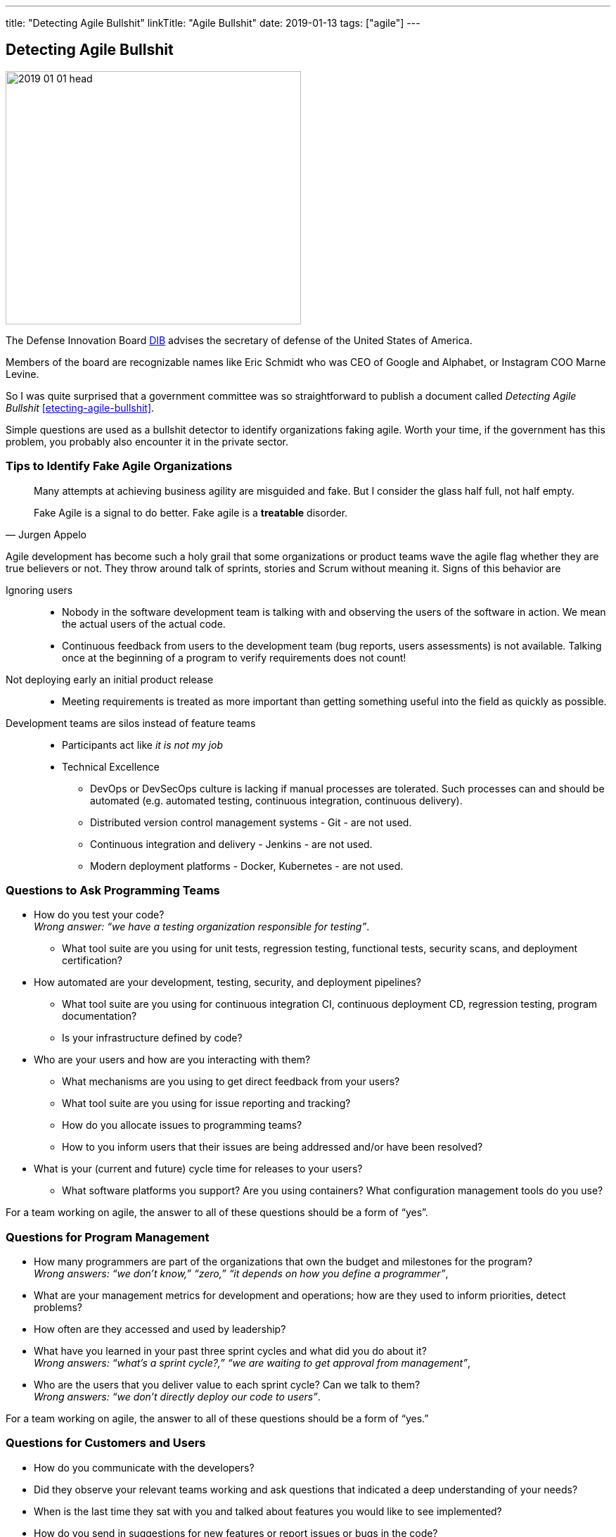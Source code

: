 ---
title: "Detecting Agile Bullshit"
linkTitle: "Agile Bullshit"
date: 2019-01-13
tags: ["agile"]
---

== Detecting Agile Bullshit
:author: Marcel Baumann
:email: <marcel.baumann@tangly.net>
:homepage: https://www.tangly.net/
:company: https://www.tangly.net/[tangly llc]

image::2019-01-01-head.jpg[width=420, height=360, role=left]
The Defense Innovation Board https://innovation.defense.gov/[DIB] advises the secretary of defense of the United States of America.

Members of the board are recognizable names like Eric Schmidt who was CEO of Google and Alphabet, or Instagram COO Marne Levine.

So I was quite surprised that a government committee was so straightforward to publish a document called _Detecting Agile Bullshit_ <<etecting-agile-bullshit>>.

Simple questions are used as a bullshit detector to identify organizations faking agile.
Worth your time, if the government has this problem, you probably also encounter it in the private sector.

=== Tips to Identify Fake Agile Organizations

[quote,Jurgen Appelo]
____
Many attempts at achieving business agility are misguided and fake.
But I consider the glass half full, not half empty.

Fake Agile is a signal to do better.
Fake agile is a *treatable* disorder.
____

Agile development has become such a holy grail that some organizations or product teams wave the agile flag whether they are true believers or not.
They throw around talk of sprints, stories and Scrum without meaning it.
Signs of this behavior are

Ignoring users::
* Nobody in the software development team is talking with and observing the users of the software in action.
We mean the actual users of the actual code.
* Continuous feedback from users to the development team (bug reports, users assessments) is not available.
Talking once at the beginning of a program to verify requirements does not count!
Not deploying early an initial product release::
* Meeting requirements is treated as more important than getting something useful into the field as quickly as possible.
Development teams are silos instead of feature teams::
* Participants act like _it is not my job_
* Technical Excellence
** DevOps or DevSecOps culture is lacking if manual processes are tolerated.
Such processes can and should be automated (e.g. automated testing, continuous integration, continuous delivery).
** Distributed version control management systems - Git - are not used.
** Continuous integration and delivery - Jenkins - are not used.
** Modern deployment platforms - Docker, Kubernetes - are not used.

=== Questions to Ask Programming Teams

* How do you test your code? +
_Wrong answer: “we have a testing organization responsible for testing”_.
** What tool suite are you using for unit tests, regression testing, functional tests, security scans, and deployment certification?
* How automated are your development, testing, security, and deployment pipelines?
** What tool suite are you using for continuous integration CI, continuous deployment CD, regression testing, program documentation?
** Is your infrastructure defined by code?
* Who are your users and how are you interacting with them?
** What mechanisms are you using to get direct feedback from your users?
** What tool suite are you using for issue reporting and tracking?
** How do you allocate issues to programming teams?
** How to you inform users that their issues are being addressed and/or have been resolved?
* What is your (current and future) cycle time for releases to your users?
** What software platforms you support?
Are you using containers?
What configuration management tools do you use?

For a team working on agile, the answer to all of these questions should be a form of “yes”.

=== Questions for Program Management

* How many programmers are part of the organizations that own the budget and milestones for the program? +
_Wrong answers: “we don’t know,” “zero,” “it depends on how you define a programmer”_,
* What are your management metrics for development and operations; how are they used to inform priorities, detect problems?
* How often are they accessed and used by leadership?
* What have you learned in your past three sprint cycles and what did you do about it? +
_Wrong answers: “what’s a sprint cycle?,” “we are waiting to get approval from management”_,
* Who are the users that you deliver value to each sprint cycle?
Can we talk to them? +
_Wrong answers: “we don’t directly deploy our code to users”_.

For a team working on agile, the answer to all of these questions should be a form of “yes.”

=== Questions for Customers and Users

* How do you communicate with the developers?
* Did they observe your relevant teams working and ask questions that indicated a deep understanding of your needs?
* When is the last time they sat with you and talked about features you would like to see implemented?
* How do you send in suggestions for new features or report issues or bugs in the code?
* What type of feedback do you get to your requests/reports?
* Are you ever asked to try prototypes of new software features and observed using them?
* What is the time it takes for a requested feature to show up in the application?

For a team working on agile, the answer to all of these questions should be a form of “yes”.

=== Questions for Program Leadership

* Are teams delivering working software to at least some subset of real users every iteration and gathering feedback?
* Is there a product charter that lays out the mission and strategic goals?
Do all members of the team understand both, and are they able to see how their work contributes to both?
* Is feedback from users turned into concrete work items for sprint teams on timelines shorter than one month?
* Are teams empowered to change the requirements based on user feedback?
* Are teams empowered to change their process based on what they learn?
* Is the full ecosystem of your product agile?
_Agile programming teams followed by linear, bureaucratic deployment is a failure_.

For a team truly working agile, the answer to all of these questions should be a form of “yes”.

=== Conclusion

The above questions are taken directly from the document
https://media.defense.gov/2018/Oct/09/2002049591/-1/-1/0/DIB_DETECTING_AGILE_BS_2018.10.05.PDF[Detecting Agile Bullshit].
Evaluate organization to find out if they or you are agile.

image::2019-01-01-agile-bullshit.jpg[role=center]

Read my related set of blogs How Healthy is Your Product?

Additional blogs for an in-depth check of your agile framework, values and current work processes are:

. link:../../2019/code-scene-as-crime-scene/[Code Scene As a Crime Scene]
. link:../../2018/how-healthy-is-your-product-delivery-pipeline-check[Delivery Pipeline Check]

Now government procurement acknowledges that some companies are just cheating with their agile claims, improve yours before getting caught.
Luckily, the check will find out you are really being agile instead of pretending.

I wish good luck and success with your agile transformation.

[bibliography]
=== Links

- [[[detecting-agile-bullshit, 1]]] https://media.defense.gov/2018/Oct/09/2002049591/-1/-1/0/DIB_DETECTING_AGILE_BS_2018.10.05.PDF
